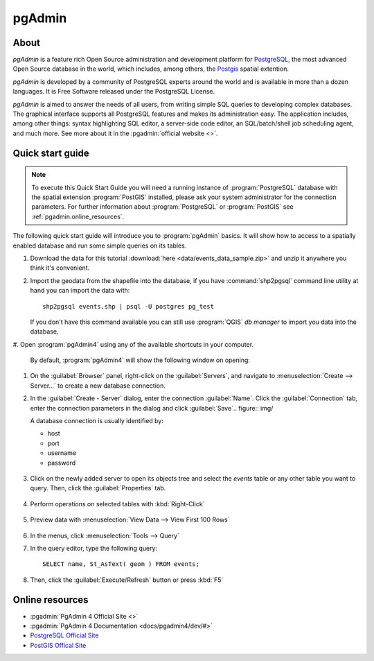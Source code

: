 .. _components.pgadmin:

pgAdmin
=======

About
-----

`pgAdmin` is a feature rich Open Source administration and development platform
for `PostgreSQL <https://www.postgresql.org/>`_, the most advanced Open Source
database in the world, which includes, among others, the `Postgis
<http://postgis.org/>`_ spatial extention.

`pgAdmin` is developed by a community of PostgreSQL experts around the world and
is available in more than a dozen languages. It is Free Software released under
the PostgreSQL License.

`pgAdmin` is aimed to answer the needs of all users, from writing simple SQL
queries to developing complex databases. The graphical interface supports all
PostgreSQL features and makes its administration easy. The application includes,
among other things: syntax highlighting SQL editor, a server-side code editor,
an SQL/batch/shell job scheduling agent, and much more. See more about it in the
:pgadmin:`official website <>`.

Quick start guide
-----------------

.. note::

    To execute this Quick Start Guide you will need a running instance of
    :program:`PostgreSQL` database with the spatial extension :program:`PostGIS`
    installed, please ask your system administrator for the connection
    parameters. For further information about :program:`PostgreSQL` or
    :program:`PostGIS` see :ref:`pgadmin.online_resources`.

The following quick start guide will introduce you to :program:`pgAdmin` basics.
It will show how to access to a spatially enabled database and run some simple
queries on its tables.

#. Download the data for this tutorial :download:`here
   <data/events_data_sample.zip>` and unzip it anywhere you think it's
   convenient.

#. Import the geodata from the shapefile into the database, if you have
   :command:`shp2pgsql` command line utility at hand you can import the data with::

     shp2pgsql events.shp | psql -U postgres pg_test

   If you don't have this command available you can still use :program:`QGIS`
   *db manager* to import you data into the database.

#. Open :program:`pgAdmin4` using any of the available shortcuts in your
computer.

   By default, :program:`pgAdmin4` will show the following window on opening:

   .. figure:: img/pgadmin_first_open.png

#. On the :guilabel:`Browser` panel, right-click on the :guilabel:`Servers`,
   and navigate to :menuselection:`Create --> Server...` to create a new
   database connection.

#. In the :guilabel:`Create - Server` dialog, enter the connection
   :guilabel:`Name`. Click the :guilabel:`Connection` tab,
   enter the connection parameters in the dialog and click :guilabel:`Save`.. figure:: img/

   A database connection is usually identified by:

   * host
   * port
   * username
   * password

   .. figure:: img/pgadmin_register_new_server.png

#. Click on the newly added server to open its objects tree and select the
   `events` table or any other table you want to query. Then, click the
   :guilabel:`Properties` tab.

   .. figure:: img/pgadmin_schema_tree.png

#. Perform operations on selected tables with :kbd:`Right-Click`

   .. figure:: img/pgadmin_right_click_table_operations.png

#. Preview data with :menuselection:`View Data --> View First 100 Rows`

   .. figure:: img/pgadmin_right_click_table_preview.png

   .. figure:: img/pgadmin_right_click_table_preview_result.png

#. In the menus, click :menuselection:`Tools --> Query`

#. In the query editor, type the following query::

       SELECT name, St_AsText( geom ) FROM events;

#. Then, click the :guilabel:`Execute/Refresh` button or press :kbd:`F5`

   .. figure:: img/pgadmin_execute_sql_results.png

   .. _pgadmin.online_resources:

Online resources
----------------

* :pgadmin:`PgAdmin 4 Official Site <>`
* :pgadmin:`PgAdmin 4 Documentation <docs/pgadmin4/dev/#>`
* `PostgreSQL Official Site <https://www.postgresql.org>`_
* `PostGIS Offical Site <http://postgis.net>`_
